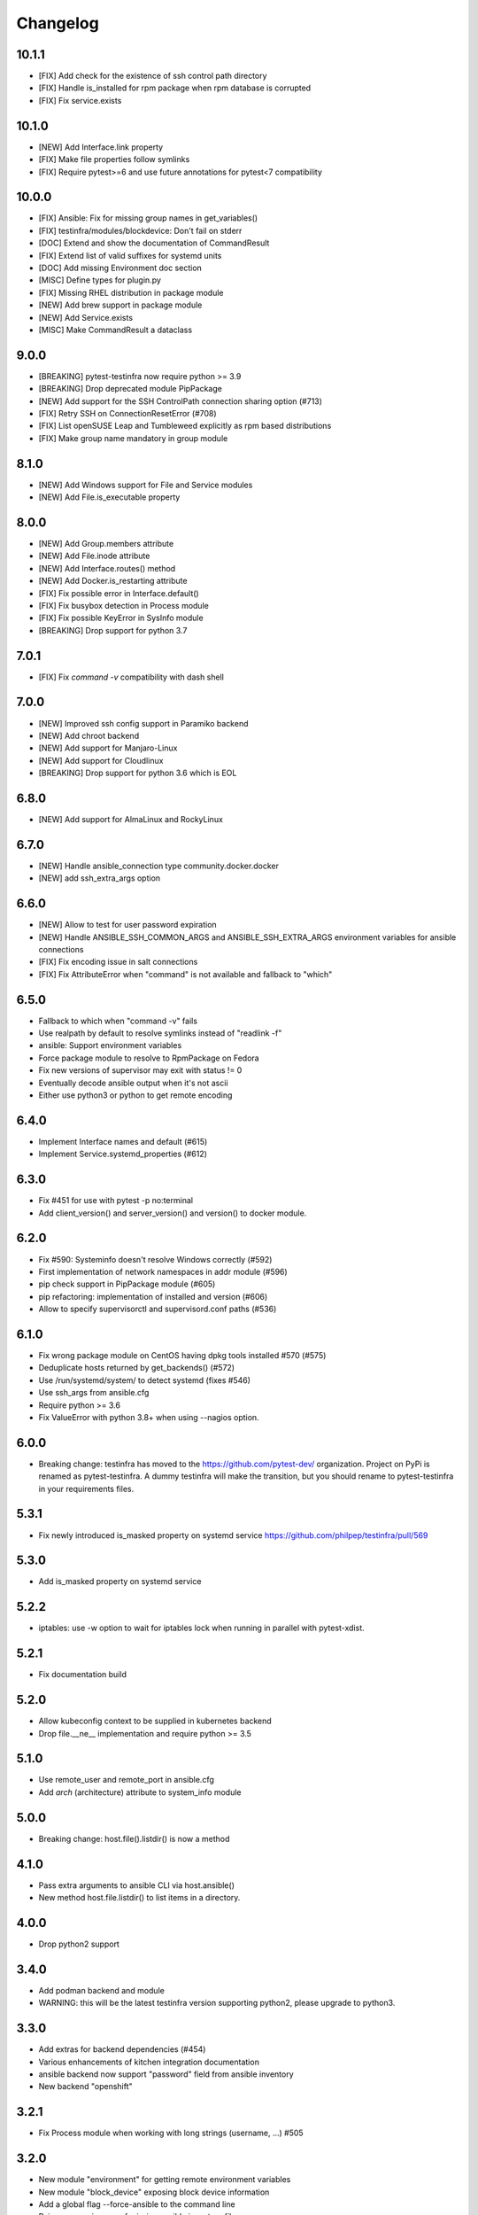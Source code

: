 =========
Changelog
=========

10.1.1
======

* [FIX] Add check for the existence of ssh control path directory
* [FIX] Handle is_installed for rpm package when rpm database is corrupted
* [FIX] Fix service.exists

10.1.0
======

* [NEW] Add Interface.link property
* [FIX] Make file properties follow symlinks
* [FIX] Require pytest>=6 and use future annotations for pytest<7 compatibility

10.0.0
======

* [FIX] Ansible: Fix for missing group names in get_variables()
* [FIX] testinfra/modules/blockdevice: Don't fail on stderr
* [DOC] Extend and show the documentation of CommandResult
* [FIX] Extend list of valid suffixes for systemd units
* [DOC] Add missing Environment doc section
* [MISC] Define types for plugin.py
* [FIX] Missing RHEL distribution in package module
* [NEW] Add brew support in package module
* [NEW] Add Service.exists
* [MISC] Make CommandResult a dataclass

9.0.0
=====

* [BREAKING] pytest-testinfra now require python >= 3.9
* [BREAKING] Drop deprecated module PipPackage
* [NEW] Add support for the SSH ControlPath connection sharing option (#713)
* [FIX] Retry SSH on ConnectionResetError (#708)
* [FIX] List openSUSE Leap and Tumbleweed explicitly as rpm based distributions
* [FIX] Make group name mandatory in group module

8.1.0
=====

* [NEW] Add Windows support for File and Service modules
* [NEW] Add File.is_executable property

8.0.0
=====

* [NEW] Add Group.members attribute
* [NEW] Add File.inode attribute
* [NEW] Add Interface.routes() method
* [NEW] Add Docker.is_restarting attribute
* [FIX] Fix possible error in Interface.default()
* [FIX] Fix busybox detection in Process module
* [FIX] Fix possible KeyError in SysInfo module
* [BREAKING] Drop support for python 3.7

7.0.1
=====

* [FIX] Fix `command -v` compatibility with dash shell

7.0.0
=====

* [NEW] Improved ssh config support in Paramiko backend
* [NEW] Add chroot backend
* [NEW] Add support for Manjaro-Linux
* [NEW] Add support for Cloudlinux
* [BREAKING] Drop support for python 3.6 which is EOL


6.8.0
=====

* [NEW] Add support for AlmaLinux and RockyLinux

6.7.0
=====

* [NEW] Handle ansible_connection type community.docker.docker
* [NEW] add ssh_extra_args option


6.6.0
=====

* [NEW] Allow to test for user password expiration
* [NEW] Handle ANSIBLE_SSH_COMMON_ARGS and ANSIBLE_SSH_EXTRA_ARGS environment variables for ansible connections
* [FIX] Fix encoding issue in salt connections
* [FIX] Fix AttributeError when "command" is not available and fallback to "which"


6.5.0
=====

* Fallback to which when "command -v" fails
* Use realpath by default to resolve symlinks instead of "readlink -f"
* ansible: Support environment variables
* Force package module to resolve to RpmPackage on Fedora
* Fix new versions of supervisor may exit with status != 0
* Eventually decode ansible output when it's not ascii
* Either use python3 or python to get remote encoding

6.4.0
=====

* Implement Interface names and default (#615)
* Implement Service.systemd_properties (#612)

6.3.0
=====

* Fix #451 for use with pytest -p no:terminal
* Add client_version() and server_version() and version() to docker module.

6.2.0
=====

* Fix #590: Systeminfo doesn't resolve Windows correctly  (#592)
* First implementation of network namespaces in addr module (#596)
* pip check support in PipPackage module (#605)
* pip refactoring: implementation of installed and version (#606)
* Allow to specify supervisorctl and supervisord.conf paths (#536)

6.1.0
=====

* Fix wrong package module on CentOS having dpkg tools installed #570 (#575)
* Deduplicate hosts returned by get_backends() (#572)
* Use /run/systemd/system/ to detect systemd (fixes #546)
* Use ssh_args from ansible.cfg
* Require python >= 3.6
* Fix ValueError with python 3.8+ when using --nagios option.

6.0.0
=====

* Breaking change: testinfra has moved to the https://github.com/pytest-dev/
  organization. Project on PyPi is renamed as pytest-testinfra. A dummy
  testinfra will make the transition, but you should rename to pytest-testinfra
  in your requirements files.

5.3.1
=====

* Fix newly introduced is_masked property on systemd service https://github.com/philpep/testinfra/pull/569

5.3.0
=====

* Add is_masked property on systemd service

5.2.2
=====

* iptables: use -w option to wait for iptables lock when running in parallel
  with pytest-xdist.

5.2.1
=====

* Fix documentation build

5.2.0
=====

* Allow kubeconfig context to be supplied in kubernetes backend
* Drop file.__ne__ implementation and require python >= 3.5

5.1.0
=====

* Use remote_user and remote_port in ansible.cfg
* Add `arch` (architecture) attribute to system_info module

5.0.0
=====

* Breaking change:  host.file().listdir() is now a method

4.1.0
=====

* Pass extra arguments to ansible CLI via host.ansible()
* New method host.file.listdir() to list items in a directory.

4.0.0
=====

* Drop python2 support

3.4.0
=====

* Add podman backend and module
* WARNING: this will be the latest testinfra version supporting python2, please
  upgrade to python3.

3.3.0
=====

* Add extras for backend dependencies (#454)
* Various enhancements of kitchen integration documentation
* ansible backend now support "password" field from ansible inventory
* New backend "openshift"

3.2.1
=====

* Fix Process module when working with long strings (username, ...) #505

3.2.0
=====

* New module "environment" for getting remote environment variables
* New module "block_device" exposing block device information
* Add a global flag --force-ansible to the command line
* Raise an error in case of missing ansible inventory file
* Fix an escape issue with ansible ssh args set inventory or configuration file

3.1.0
=====

* ssh connections uses persistent connections by default. You can disable this
  by passing controlpersist=0 to the connections options.
* ansible ssh connections now use ssh backend instead of paramiko.
  ansible_ssh_common_args and ansible_ssh_extra_args are now taking in account.
* Add a new ansible connection options "force_ansible", when set to True,
  testinfra will always call ansible for all commands he need to run.
* Handle all ansible connections types by setting force_ansible=True for
  connections which doesn't have a testinfra equivalent connection (for example
  "network_cli").

3.0.6
=====

* Issue full command logging using DEBUG log level to avoid logging sensible data when log level is INFO.
* Fix possible crash when parsing ansible inventories #470
* Support using alternative kubeconfig file in kubectl connections #460
* Support parsing ProxyCommand from ssh_config for paramiko connections

3.0.5
=====

* Set default timeout to 10s on ssh/paramiko connections
* Add support for ansible inventory parameter ansible_private_key_file

3.0.4
=====

* Add support for ansible lxc and lxd connections

3.0.3
=====

* Fix paramiko parsing RequestTTY from ssh configs
* Re-add "groups" key from ansible.get_variables() to be backward compatible
  with testinfra 2.X

3.0.2
=====

* Fix ansible with no inventory resolving to "localhost"
* Fix support for ansible 2.8 with no inventory
* Fix ansible/paramiko which wasn't reading hosts config from ~/.ssh/config
* Allow to pass --ssh-config and --ssh-identity-file to ansible connection

3.0.1
=====

* Fix parsing of ipv6 addresses for paramiko, ssh and ansible backends.
* Fix --connection=ansible invocation when no hosts are provided

3.0.0
=====

* New ansible backend fixing support for ansible 2.8 and license issue. See
  https://github.com/philpep/testinfra/issues/431 for details. This make
  ansible using testinfra native backends and only works for local, ssh or
  docker connections. I you have others connection types or issues, please open
  a bug on https://github.com/philpep/testinfra/issues/new
* Windows support is improved. "package" module is handled with Chocolatey and
  there's support for the "user" module.


2.1.0
======

* docker: new get_containers() classmethod
* socket: fix parsing of ipv6 addresses with new versions of ss
* service: systemd fallback to sysv when "systemctl is-active" is not working

2.0.0
======

* Add addr module, used to test network connectivity
* Drop deprecated "testinfra" command, you should use "py.test" instead
* Drop deprecated top level fixtures, access them through the fixture "host" instead.
* Drop support for ansible <= 2.4

1.19.0
======

* Add docker module
* Fix pytest 4 compatibility

1.18.0
======

* Allow to urlencode character in host specification "user:pass@host" (#387)
* Fix double logging from both pytest and testinfra
* Drop support for python 2.6
* Allow to configure timeouts for winrm backend

1.17.0
======

* Add support for ansible "become" user in ansible module
* Add failed/succeeded property on run() output

1.16.0
======

* packaging: Use setuptools_scm instead of pbr
* iptables: add ip6tables support
* sysctl: find sysctl outside of PATH (/sbin)

1.15.0
======

* Fix finding ss and netstat command in "sbin" paths for Centos (359)
* Add a workaround for https://github.com/pytest-dev/pytest/issues/3542
* Handle "starting" status for Service module on Alpine linux
* Fix no_ssl and no_verify_ssl options for WinRM backend

1.14.1
======

* Fix multi-host test ordering (#347), regression introduced in 1.13.1
* Fix Socket on OpenBSD hosts (#338)

1.14.0
======

* Add a new lxc backend
* Socket: fix is_listening for unix sockets
* Add namespace and container support for kubernetes backend
* Add a cache of parsed ansible inventories for ansible backend
* Service: fix service detection on Centos 6 hosts
* File: implement file comparison with string paths

1.13.1
======

* package: fix is_installed and version behavior for uninstalled packages (#321 and #326)
* ansible: Use predictibles test ordering when using pytest-xdist to fix random test collections errors (#316)

1.13.0
======

* socket: fix detection of udp listening sockets (#311)
* ssh backend: Add support for GSSAPI

1.12.0
======

* ansible: fix compatibility with ansible 2.5
* pip: fix compatibility with pip 10 (#299)

1.11.1
======

* Socket: fix error with old versions of ss without the --no-header option (#293)

1.11.0
======

* Fix bad error reporting when using ansible module without ansible backend (#288)
* Socket: add a new implementation using ss instead of netstat (#124)
* Add service, process, and systeminfo support for Alpine (#283)

1.10.1
======

* Fix get_variables() for ansible>=2.0,<2.4 (#274)
* Paramiko: Use the RequireTTY setting if specified in a provided SSHConfig (#247)

1.10.0
======

* New iptables module

1.9.1
=====

* Fix running testinfra within a suite using doctest (#268)
* Service: add is_valid method for systemd
* Fix file.linked_to() for Mac OS

1.9.0
=====

* Interface: allow to find 'ip' command ousite of PATH
* Fix --nagios option with python 3

1.8.0
=====

* Deprecate testinfra command (will be dropped in 2.0), use py.test instead #135
* Handle --nagios option when using py.test command

1.7.1
=====

* Support for ansible 2.4 (#249)

1.7.0
=====

* Salt: allow specify config directory (#230)
* Add a WinRM backend
* Socket: ipv6 sockets can handle ipv4 clients (#234)
* Service: Enhance upstart detection (#243)

1.6.5
=====

* Service: add is_enabled() support for OpenBSD
* Add ssh identity file option for paramiko and ssh backends
* Expand tilde (~) to user home directory for ssh-config, ssh-identity-file and
  ansible-inventory options

1.6.4
=====

* Service: Allow to find 'service' command outside of $PATH #211
* doc fixes

1.6.3
=====

* Fix unwanted deprecation warning when running tests with pytest 3.1 #204

1.6.2
=====

* Fix wheel package for 1.6.1

1.6.1
=====

* Support ansible 2.3 with python 3 (#197)

1.6.0
=====

* New 'host' fixture as a replacement for all other fixtures.
  See https://testinfra.readthedocs.io/en/latest/modules.html#host
  (Other fixtures are deprecated and will be removed in 2.0 release).


1.5.5
=====

* backends: Fix ansible backend with ansible >= 2.3 (#195)

1.5.4
=====

* backends: fallback to UTF-8 encoding when system encoding is ASCII.
* Service: fix is_running() on systems using Upstart

1.5.3
=====

* Sudo: restore backend command in case of exceptions

1.5.2
=====

* Honnor become_user when using the ansible backend

1.5.1
=====

* Add dependency on importlib on python 2.6


1.5.0
=====

* New kubectl backend
* Command: check_output strip carriage return and newlines (#164)
* Package: rpm improve getting version() and release()
* User: add gecos (comment) field (#155)

1.4.5
=====

* SystemInfo: detect codename from VERSION_CODENAME in /etc/os-release
  (fallback when lsb_release isn't installed).
* Package: add release property for rpm based systems.
